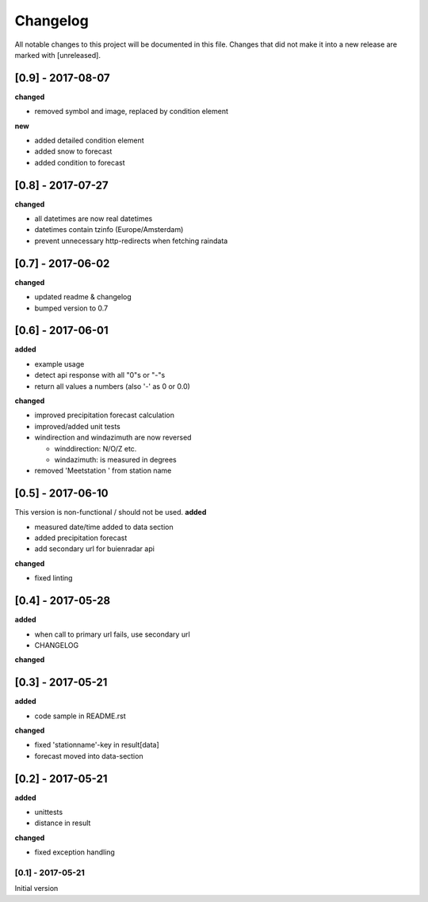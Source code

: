 Changelog
=========
All notable changes to this project will be documented in this file.
Changes that did not make it into a new release are marked with [unreleased].

[0.9] - 2017-08-07
""""""""""""""""""
**changed**

- removed symbol and image, replaced by condition element

**new**

- added detailed condition element
- added snow to forecast
- added condition to forecast

[0.8] - 2017-07-27
""""""""""""""""""
**changed**

- all datetimes are now real datetimes
- datetimes contain tzinfo (Europe/Amsterdam)
- prevent unnecessary http-redirects when fetching raindata

[0.7] - 2017-06-02
""""""""""""""""""
**changed**

- updated readme & changelog
- bumped version to 0.7

[0.6] - 2017-06-01
""""""""""""""""""
**added**

- example usage
- detect api response with all "0"s or "-"s
- return all values a numbers (also '-' as 0 or 0.0)

**changed**

- improved precipitation forecast calculation
- improved/added unit tests
- windirection and windazimuth are now reversed

  - winddirection: N/O/Z etc.
  - windazimuth: is measured in degrees
  
- removed 'Meetstation ' from station name

[0.5] - 2017-06-10
""""""""""""""""""
This version is non-functional / should not be used.
**added**

- measured date/time added to data section
- added precipitation forecast
- add secondary url for buienradar api

**changed**

- fixed linting

[0.4] - 2017-05-28
""""""""""""""""""
**added**

- when call to primary url fails, use secondary url
- CHANGELOG

**changed**



[0.3] - 2017-05-21
""""""""""""""""""
**added**

- code sample in README.rst

**changed**

- fixed 'stationname'-key in result[data]
- forecast moved into data-section


[0.2] - 2017-05-21
""""""""""""""""""
**added**

- unittests
- distance in result

**changed**

- fixed exception handling


[0.1] - 2017-05-21
******************
Initial version
